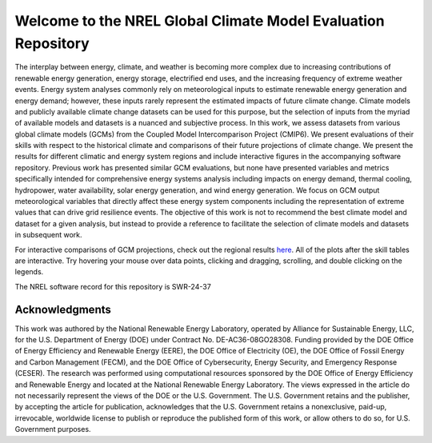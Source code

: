 ##############################################################
Welcome to the NREL Global Climate Model Evaluation Repository
##############################################################

The interplay between energy, climate, and weather is becoming more complex due
to increasing contributions of renewable energy generation, energy storage,
electrified end uses, and the increasing frequency of extreme weather events.
Energy system analyses commonly rely on meteorological inputs to estimate
renewable energy generation and energy demand; however, these inputs rarely
represent the estimated impacts of future climate change. Climate models and
publicly available climate change datasets can be used for this purpose, but
the selection of inputs from the myriad of available models and datasets is a
nuanced and subjective process. In this work, we assess datasets from various
global climate models (GCMs) from the Coupled Model Intercomparison Project
(CMIP6). We present evaluations of their skills with respect to the historical
climate and comparisons of their future projections of climate change. We
present the results for different climatic and energy system regions and
include interactive figures in the accompanying software repository. Previous
work has presented similar GCM evaluations, but none have presented variables
and metrics specifically intended for comprehensive energy systems analysis
including impacts on energy demand, thermal cooling, hydropower, water
availability, solar energy generation, and wind energy generation. We focus on
GCM output meteorological variables that directly affect these energy system
components including the representation of extreme values that can drive grid
resilience events. The objective of this work is not to recommend the best
climate model and dataset for a given analysis, but instead to provide a
reference to facilitate the selection of climate models and datasets in
subsequent work.

For interactive comparisons of GCM projections, check out the regional
results `here <https://nrel.github.io/gcm_eval/regions/conus.html>`_.
All of the plots after the skill tables are interactive. Try hovering your
mouse over data points, clicking and dragging, scrolling, and double clicking
on the legends.

The NREL software record for this repository is SWR-24-37

Acknowledgments
===============

This work was authored by the National Renewable Energy Laboratory, operated by
Alliance for Sustainable Energy, LLC, for the U.S. Department of Energy (DOE)
under Contract No. DE-AC36-08GO28308. Funding provided by the DOE Office of
Energy Efficiency and Renewable Energy (EERE), the DOE Office of Electricity
(OE), the DOE Office of Fossil Energy and Carbon Management (FECM), and the DOE
Office of Cybersecurity, Energy Security, and Emergency Response (CESER). The
research was performed using computational resources sponsored by the DOE
Office of Energy Efficiency and Renewable Energy and located at the National
Renewable Energy Laboratory. The views expressed in the article do not
necessarily represent the views of the DOE or the U.S. Government. The U.S.
Government retains and the publisher, by accepting the article for publication,
acknowledges that the U.S. Government retains a nonexclusive, paid-up,
irrevocable, worldwide license to publish or reproduce the published form of
this work, or allow others to do so, for U.S. Government purposes.
